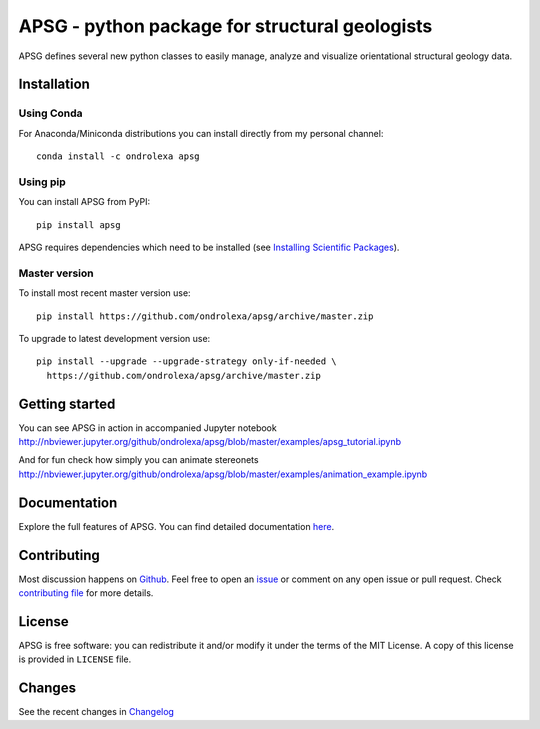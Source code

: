 ===============================================
APSG - python package for structural geologists
===============================================

.. image:: https://badge.fury.io/py/apsg.svg
    :target: http://badge.fury.io/py/apsg

.. image:: https://travis-ci.org/ondrolexa/apsg.svg?branch=master
    :target: https://travis-ci.org/ondrolexa/apsg

.. image:: https://readthedocs.org/projects/apsg/badge/?version=master
    :target: http://apsg.readthedocs.org/en/master/?badge=master

.. image:: https://anaconda.org/ondrolexa/apsg/badges/version.svg
    :target: https://anaconda.org/ondrolexa/apsg

.. image:: https://zenodo.org/badge/24879346.svg
   :target: https://zenodo.org/badge/latestdoi/24879346

APSG defines several new python classes to easily manage, analyze and
visualize orientational structural geology data.

Installation
------------

Using Conda
...........

For Anaconda/Miniconda distributions you can install directly from my personal channel::

    conda install -c ondrolexa apsg

Using pip
.........

You can install APSG from PyPI::

		pip install apsg

APSG requires dependencies which need to be installed (see `Installing Scientific Packages <https://packaging.python.org/science/>`_).

Master version
..............

To install most recent master version use::

    pip install https://github.com/ondrolexa/apsg/archive/master.zip

To upgrade to latest development version use::

    pip install --upgrade --upgrade-strategy only-if-needed \
      https://github.com/ondrolexa/apsg/archive/master.zip


Getting started
---------------

You can see APSG in action in accompanied Jupyter notebook
http://nbviewer.jupyter.org/github/ondrolexa/apsg/blob/master/examples/apsg_tutorial.ipynb

And for fun check how simply you can animate stereonets
http://nbviewer.jupyter.org/github/ondrolexa/apsg/blob/master/examples/animation_example.ipynb

Documentation
-------------

Explore the full features of APSG. You can find detailed documentation `here <https://apsg.readthedocs.org>`_.

Contributing
------------

Most discussion happens on Github_. Feel free to open an issue_ or comment on any open issue or pull request. Check `contributing file`_ for more details.

License
-------

APSG is free software: you can redistribute it and/or modify it under the terms of the MIT License. A copy of this license is provided in ``LICENSE`` file.

Changes
-------

See the recent changes in `Changelog`_

.. _Github: https://github.com/ondrolexa/apsg
.. _issue: https://github.com/ondrolexa/apsg/issues/new
.. _Changelog: HISTORY.rst
.. _contributing file: CONTRIBUTING.rst

